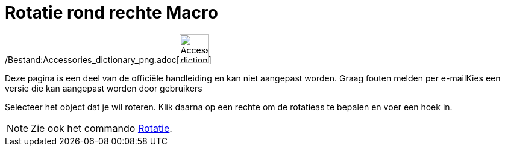 = Rotatie rond rechte Macro
:page-en: tools/Rotate_around_Line_Tool
ifdef::env-github[:imagesdir: /nl/modules/ROOT/assets/images]

/Bestand:Accessories_dictionary_png.adoc[image:48px-Accessories_dictionary.png[Accessories
dictionary.png,width=48,height=48]]

Deze pagina is een deel van de officiële handleiding en kan niet aangepast worden. Graag fouten melden per
e-mail[.mw-selflink .selflink]##Kies een versie die kan aangepast worden door gebruikers##

Selecteer het object dat je wil roteren. Klik daarna op een rechte om de rotatieas te bepalen en voer een hoek in.

[NOTE]
====

Zie ook het commando xref:/commands/Rotatie.adoc[Rotatie].

====
